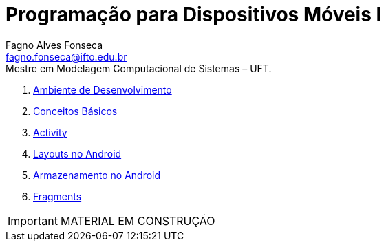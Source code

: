 //caminho padrão para imagens
:imagesdir: images
:figure-caption: Figura
:doctype: book

//gera apresentacao
//pode se baixar os arquivos e add no diretório
:revealjsdir: https://cdnjs.cloudflare.com/ajax/libs/reveal.js/3.8.0

//GERAR ARQUIVOS
//make slides
//make ebook

//Estilo do Sumário
:toc2: 
//após os : insere o texto que deseja ser visível
:toc-title: Sumário
:figure-caption: Figura
//numerar titulos
:numbered:
:source-highlighter: highlightjs
:icons: font
:chapter-label:
:doctype: book
:lang: pt-BR
//3+| mesclar linha tabela

= Programação para Dispositivos Móveis I
Fagno Alves Fonseca <fagno.fonseca@ifto.edu.br>
Mestre em Modelagem Computacional de Sistemas – UFT.

1. link:ambiente'/[Ambiente de Desenvolvimento]
1. link:conceitos/[Conceitos Básicos]
1. link:activity/[Activity]
1. link:layouts/[Layouts no Android]
1. link:armazenamento/[Armazenamento no Android]
1. link:fragments/[Fragments]


IMPORTANT: MATERIAL EM CONSTRUÇÃO


// .Teste [fonte: referência]
// image::cliente-faz.png[] 

//== GIF
//image::horizontal-scaling-small.gif[]
//incluir link dentro do colchetes caso desejar [link=http://google.com]

//== VIDEO
//video::a4HCgieO3Kc[youtube,width=640,height=480]


// == Código fonte
// .Título Código
// [source, java]
// ----
// public class Pessoa{

//     private String nome;
//     private int idade;

//     public String getNome(){
//         return nome;
//     }

//     public int getIdade(){
//         return idade;
//     }

// }

// == Código fonte (incluir código fonte)
// .Título Código
// [source, java]
// ----
// include::Teclado.java[]
// ----


// == Código fonte (Trecho do código fonte)
// .Título Código
// [source, java]
// ----
// //add a tag dentro do código ( tag::main[] e finalizar ( end::main[] ) )
// include::Teclado.java[tag=main]
// ----

// == Link para outro README 
// link:comandos/[Lista de Comandos]

